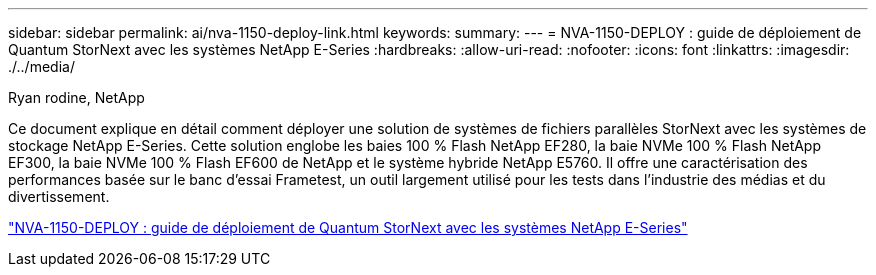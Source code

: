 ---
sidebar: sidebar 
permalink: ai/nva-1150-deploy-link.html 
keywords:  
summary:  
---
= NVA-1150-DEPLOY : guide de déploiement de Quantum StorNext avec les systèmes NetApp E-Series
:hardbreaks:
:allow-uri-read: 
:nofooter: 
:icons: font
:linkattrs: 
:imagesdir: ./../media/


Ryan rodine, NetApp

Ce document explique en détail comment déployer une solution de systèmes de fichiers parallèles StorNext avec les systèmes de stockage NetApp E-Series. Cette solution englobe les baies 100 % Flash NetApp EF280, la baie NVMe 100 % Flash NetApp EF300, la baie NVMe 100 % Flash EF600 de NetApp et le système hybride NetApp E5760. Il offre une caractérisation des performances basée sur le banc d'essai Frametest, un outil largement utilisé pour les tests dans l'industrie des médias et du divertissement.

link:https://www.netapp.com/pdf.html?item=/media/19429-nva-1150-deploy.pdf["NVA-1150-DEPLOY : guide de déploiement de Quantum StorNext avec les systèmes NetApp E-Series"^]
